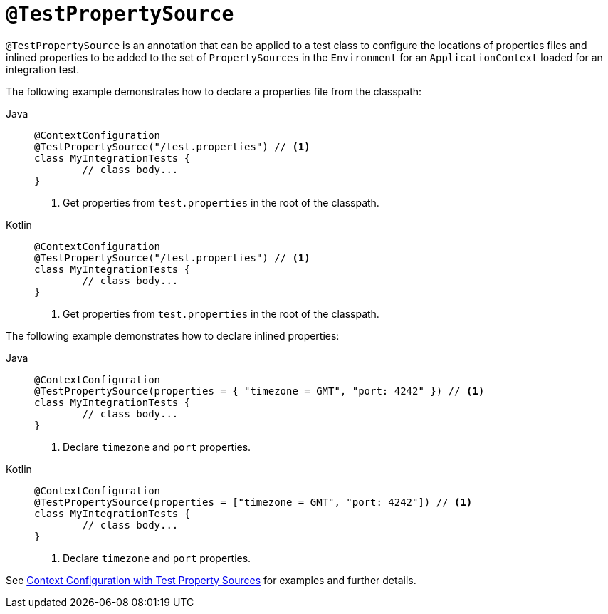 [[spring-testing-annotation-testpropertysource]]
= `@TestPropertySource`

`@TestPropertySource` is an annotation that can be applied to a test class to configure
the locations of properties files and inlined properties to be added to the set of
`PropertySources` in the `Environment` for an `ApplicationContext` loaded for an
integration test.

The following example demonstrates how to declare a properties file from the classpath:

[tabs]
======
Java::
+
[source,java,indent=0,subs="verbatim,quotes",role="primary"]
----
	@ContextConfiguration
	@TestPropertySource("/test.properties") // <1>
	class MyIntegrationTests {
		// class body...
	}
----
<1> Get properties from `test.properties` in the root of the classpath.

Kotlin::
+
[source,kotlin,indent=0,subs="verbatim,quotes",role="secondary"]
----
	@ContextConfiguration
	@TestPropertySource("/test.properties") // <1>
	class MyIntegrationTests {
		// class body...
	}
----
<1> Get properties from `test.properties` in the root of the classpath.
======


The following example demonstrates how to declare inlined properties:

[tabs]
======
Java::
+
[source,java,indent=0,subs="verbatim,quotes",role="primary"]
----
	@ContextConfiguration
	@TestPropertySource(properties = { "timezone = GMT", "port: 4242" }) // <1>
	class MyIntegrationTests {
		// class body...
	}
----
<1> Declare `timezone` and `port` properties.

Kotlin::
+
[source,kotlin,indent=0,subs="verbatim,quotes",role="secondary"]
----
	@ContextConfiguration
	@TestPropertySource(properties = ["timezone = GMT", "port: 4242"]) // <1>
	class MyIntegrationTests {
		// class body...
	}
----
<1> Declare `timezone` and `port` properties.
======

See xref:testing/testcontext-framework/ctx-management/property-sources.adoc[Context Configuration with Test Property Sources] for examples and further details.

